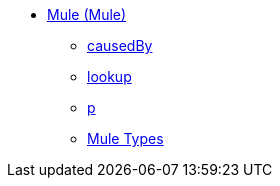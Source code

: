 ** xref:dw-mule.adoc[Mule (Mule)]
 *** xref:dw-mule-functions-causedby.adoc[causedBy]
 *** xref:dw-mule-functions-lookup.adoc[lookup]
 *** xref:dw-mule-functions-p.adoc[p]
 *** xref:dw-mule-types.adoc[Mule Types]
